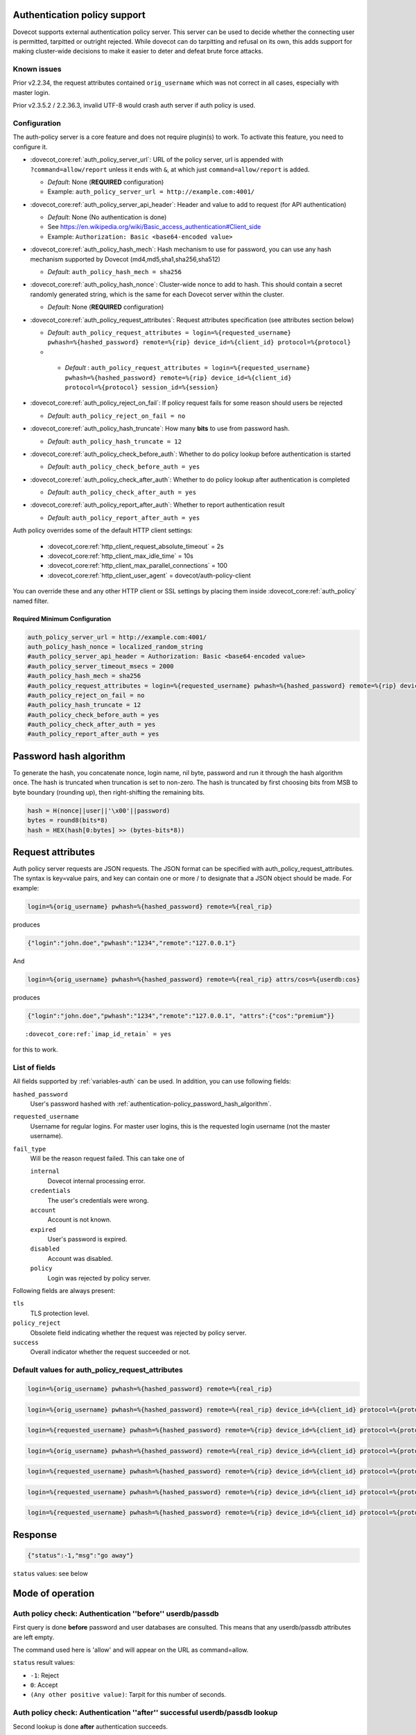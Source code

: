 .. _authentication-auth_policy:

Authentication policy support
=============================

.. dovecotadded:: 2.2.27

Dovecot supports external authentication policy server. This
server can be used to decide whether the connecting user is permitted,
tarpitted or outright rejected. While dovecot can do tarpitting and
refusal on its own, this adds support for making cluster-wide decisions
to make it easier to deter and defeat brute force attacks.

Known issues
------------

Prior v2.2.34, the request attributes contained ``orig_username`` which
was not correct in all cases, especially with master login.

Prior v2.3.5.2 / 2.2.36.3, invalid UTF-8 would crash auth server if auth
policy is used.

Configuration
-------------

The auth-policy server is a core feature and does not require plugin(s)
to work. To activate this feature, you need to configure it.

-  :dovecot_core:ref:`auth_policy_server_url`: URL of the policy server, url
   is appended with ``?command=allow/report`` unless it ends with ``&``, at
   which just ``command=allow/report`` is added.

   -  *Default*: None (**REQUIRED** configuration)

   -  Example: ``auth_policy_server_url = http://example.com:4001/``

-  :dovecot_core:ref:`auth_policy_server_api_header`: Header and value to add
   to request (for API authentication)

   -  *Default*: None (No authentication is done)

   -  See https://en.wikipedia.org/wiki/Basic_access_authentication#Client_side

   -  Example: ``Authorization: Basic <base64-encoded value>``

-  :dovecot_core:ref:`auth_policy_hash_mech`: Hash mechanism to use for
   password, you can use any hash mechanism supported by Dovecot
   (md4,md5,sha1,sha256,sha512)

   -  *Default*: ``auth_policy_hash_mech = sha256``

-  :dovecot_core:ref:`auth_policy_hash_nonce`: Cluster-wide nonce to add to
   hash.  This should contain a secret randomly generated string, which is the
   same for each Dovecot server within the cluster.

   -  *Default*: None (**REQUIRED** configuration)

-  :dovecot_core:ref:`auth_policy_request_attributes`: Request attributes
   specification (see attributes section below)

   -  *Default*: ``auth_policy_request_attributes = login=%{requested_username} pwhash=%{hashed_password} remote=%{rip} device_id=%{client_id} protocol=%{protocol}``
   -  .. dovecotadded:: 2.3.11

     - *Default* : ``auth_policy_request_attributes = login=%{requested_username} pwhash=%{hashed_password} remote=%{rip} device_id=%{client_id} protocol=%{protocol} session_id=%{session}``

-  :dovecot_core:ref:`auth_policy_reject_on_fail`: If policy request fails for
   some reason should users be rejected

   -  *Default*: ``auth_policy_reject_on_fail = no``

-  :dovecot_core:ref:`auth_policy_hash_truncate`: How many **bits** to use
   from password hash.

   -  *Default*: ``auth_policy_hash_truncate = 12``

-  :dovecot_core:ref:`auth_policy_check_before_auth`: Whether to do policy
   lookup before authentication is started

   -  *Default*: ``auth_policy_check_before_auth = yes``

-  :dovecot_core:ref:`auth_policy_check_after_auth`: Whether to do policy
   lookup after authentication is completed

   -  *Default*: ``auth_policy_check_after_auth = yes``

-  :dovecot_core:ref:`auth_policy_report_after_auth`: Whether to report
   authentication result

   -  *Default*: ``auth_policy_report_after_auth = yes``

Auth policy overrides some of the default HTTP client settings:

 * :dovecot_core:ref:`http_client_request_absolute_timeout` = 2s
 * :dovecot_core:ref:`http_client_max_idle_time` = 10s
 * :dovecot_core:ref:`http_client_max_parallel_connections` = 100
 * :dovecot_core:ref:`http_client_user_agent` = dovecot/auth-policy-client

You can override these and any other HTTP client or SSL settings by placing
them inside :dovecot_core:ref:`auth_policy` named filter.

Required Minimum Configuration
~~~~~~~~~~~~~~~~~~~~~~~~~~~~~~

.. code-block:: none

   auth_policy_server_url = http://example.com:4001/
   auth_policy_hash_nonce = localized_random_string
   #auth_policy_server_api_header = Authorization: Basic <base64-encoded value>
   #auth_policy_server_timeout_msecs = 2000
   #auth_policy_hash_mech = sha256
   #auth_policy_request_attributes = login=%{requested_username} pwhash=%{hashed_password} remote=%{rip} device_id=%{client_id} protocol=%%{protocol}
   #auth_policy_reject_on_fail = no
   #auth_policy_hash_truncate = 12
   #auth_policy_check_before_auth = yes
   #auth_policy_check_after_auth = yes
   #auth_policy_report_after_auth = yes

.. _authentication-policy_password_hash_algorithm:

Password hash algorithm
=======================

To generate the hash, you concatenate nonce, login name, nil byte,
password and run it through the hash algorithm once. The hash is
truncated when truncation is set to non-zero. The hash is truncated by
first choosing bits from MSB to byte boundary (rounding up), then
right-shifting the remaining bits.

.. code-block:: none

   hash = H(nonce||user||'\x00'||password)
   bytes = round8(bits*8)
   hash = HEX(hash[0:bytes] >> (bytes-bits*8))

Request attributes
==================

Auth policy server requests are JSON requests. The JSON format can be
specified with auth_policy_request_attributes. The syntax is key=value
pairs, and key can contain one or more / to designate that a JSON object
should be made. For example:

.. code-block:: none

   login=%{orig_username} pwhash=%{hashed_password} remote=%{real_rip}

produces

.. code-block:: none

   {"login":"john.doe","pwhash":"1234","remote":"127.0.0.1"}

And

.. code-block:: none

   login=%{orig_username} pwhash=%{hashed_password} remote=%{real_rip} attrs/cos=%{userdb:cos}

produces

.. code-block:: none

   {"login":"john.doe","pwhash":"1234","remote":"127.0.0.1", "attrs":{"cos":"premium"}}


.. dovecotadded:: 2.2.29

        You can include IMAP ID command result in auth policy
        requests, this is achieved with using ``%{client_id}``, which will expand to
        IMAP ID command arglist. You must set

.. parsed-literal::

   :dovecot_core:ref:`imap_id_retain` = yes

for this to work.

List of fields
--------------

All fields supported by :ref:`variables-auth` can be used. In addition, you can use following fields:

``hashed_password``
  User's password hashed with :ref:`authentication-policy_password_hash_algorithm`.

``requested_username``
  Username for regular logins. For master user logins, this is the requested login username (not the master username).

``fail_type``
  .. dovecotadded:: 2.4.0,3.0.0

  Will be the reason request failed. This can take one of

  ``internal``
     Dovecot internal processing error.
  ``credentials``
     The user's credentials were wrong.
  ``account``
     Account is not known.
  ``expired``
     User's password is expired.
  ``disabled``
     Account was disabled.
  ``policy``
      Login was rejected by policy server.

Following fields are always present:

``tls``
   TLS protection level.

``policy_reject``
  Obsolete field indicating whether the request was rejected by policy server.

``success``
  Overall indicator whether the request succeeded or not.


Default values for auth_policy_request_attributes
-------------------------------------------------

.. dovecotadded:: 2.2.25

.. code-block:: none

   login=%{orig_username} pwhash=%{hashed_password} remote=%{real_rip}

.. dovecotadded:: 2.2.30

.. code-block:: none

   login=%{orig_username} pwhash=%{hashed_password} remote=%{real_rip} device_id=%{client_id} protocol=%{protocol}

.. dovecotadded:: 2.2.34

.. code-block:: none

   login=%{requested_username} pwhash=%{hashed_password} remote=%{rip} device_id=%{client_id} protocol=%{protocol}

.. dovecotadded:: 2.3.0

.. code-block:: none

   login=%{orig_username} pwhash=%{hashed_password} remote=%{real_rip} device_id=%{client_id} protocol=%{protocol}

.. dovecotadded:: 2.3.1

.. code-block:: none

   login=%{requested_username} pwhash=%{hashed_password} remote=%{rip} device_id=%{client_id} protocol=%{protocol}

.. dovecotadded:: 2.3.2

        The request contains 'tls' attribute when TLS has been
        used. TLS is also detected if it's offloaded by a load balancer that can
        provide this information using HAProxy v2 protocol to dovecot.

.. dovecotadded:: 2.3.11

.. code-block:: none

   login=%{requested_username} pwhash=%{hashed_password} remote=%{rip} device_id=%{client_id} protocol=%{protocol} session_id=%{session}

.. dovecotadded:: 2.4.0,3.0.0

.. code-block:: none

   login=%{requested_username} pwhash=%{hashed_password} remote=%{rip} device_id=%{client_id} protocol=%{protocol} session_id=%{session} fail_type=%{fail_type}


Response
========

.. code-block:: none

   {"status":-1,"msg":"go away"}

``status`` values: see below

Mode of operation
=================

Auth policy check: Authentication ''before'' userdb/passdb
----------------------------------------------------------

First query is done **before** password and user databases are
consulted. This means that any userdb/passdb attributes are left empty.

The command used here is 'allow' and will appear on the URL as
command=allow.

``status`` result values:

-  ``-1``: Reject

-  ``0``: Accept

-  ``(Any other positive value)``: Tarpit for this number of seconds.

Auth policy check: Authentication ''after'' successful userdb/passdb lookup
---------------------------------------------------------------------------

Second lookup is done **after** authentication succeeds.

The command used here is 'allow' and will appear on the URL as
command=allow.

``status`` result values:

-  ``-1``: Authentication fail

-  ``>= 0``: Authentication succeed

Auth policy check: Reporting after authentication succeeds
----------------------------------------------------------

A report request is sent at end of authentication.

The command used here is 'report' and will appear on the URL as
command=report.

The JSON request is sent with two additional attributes:

-  ``success``: boolean true/false depending on whether the overall
   authentication succeeded

-  ``policy_reject``: boolean true/false whether the failure was due to
   policy server

``status`` result value is ignored.

External Auth Policy Servers
============================

- `OXpedia AppSuite:OX Abuse Shield <https://oxpedia.org/wiki/index.php?title=AppSuite:OX_Abuse_Shield>`_
